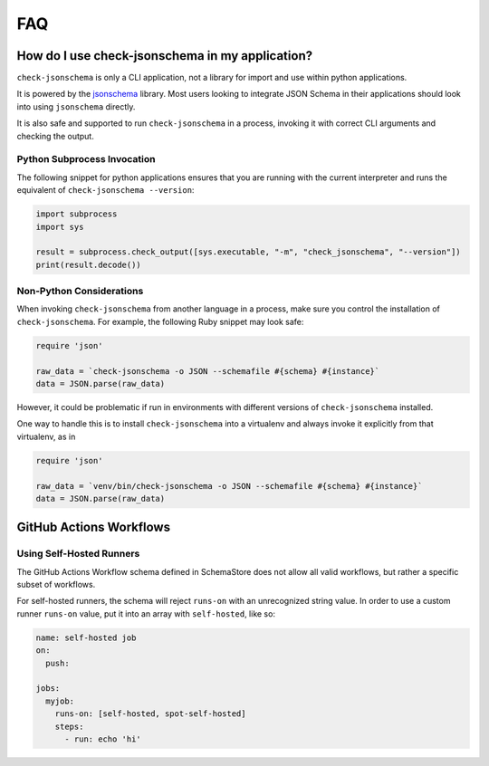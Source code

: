 FAQ
===

How do I use check-jsonschema in my application?
------------------------------------------------

``check-jsonschema`` is only a CLI application, not a library for import and
use within python applications.

It is powered by the
`jsonschema <https://python-jsonschema.readthedocs.io/en/stable/>`_ library.
Most users looking to integrate JSON Schema in their applications should look
into using ``jsonschema`` directly.

It is also safe and supported to run ``check-jsonschema`` in a process, invoking
it with correct CLI arguments and checking the output.

Python Subprocess Invocation
~~~~~~~~~~~~~~~~~~~~~~~~~~~~

The following snippet for python applications ensures that you are running with
the current interpreter and runs the equivalent of
``check-jsonschema --version``:

.. code-block:: python

    import subprocess
    import sys

    result = subprocess.check_output([sys.executable, "-m", "check_jsonschema", "--version"])
    print(result.decode())

Non-Python Considerations
~~~~~~~~~~~~~~~~~~~~~~~~~

When invoking ``check-jsonschema`` from another language in a process, make
sure you control the installation of ``check-jsonschema``. For example, the
following Ruby snippet may look safe:

.. code-block:: ruby

    require 'json'

    raw_data = `check-jsonschema -o JSON --schemafile #{schema} #{instance}`
    data = JSON.parse(raw_data)

However, it could be problematic if run in environments with different
versions of ``check-jsonschema`` installed.

One way to handle this is to install ``check-jsonschema`` into a virtualenv and
always invoke it explicitly from that virtualenv, as in

.. code-block:: ruby

    require 'json'

    raw_data = `venv/bin/check-jsonschema -o JSON --schemafile #{schema} #{instance}`
    data = JSON.parse(raw_data)

GitHub Actions Workflows
------------------------

Using Self-Hosted Runners
~~~~~~~~~~~~~~~~~~~~~~~~~

The GitHub Actions Workflow schema defined in SchemaStore does not allow all
valid workflows, but rather a specific subset of workflows.

For self-hosted runners, the schema will reject ``runs-on`` with an unrecognized
string value. In order to use a custom runner ``runs-on`` value, put it into an
array with ``self-hosted``, like so:

.. code-block:: yaml

    name: self-hosted job
    on:
      push:

    jobs:
      myjob:
        runs-on: [self-hosted, spot-self-hosted]
        steps:
          - run: echo 'hi'
